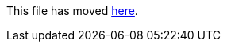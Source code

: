 This file has moved link:https://github.com/Sleepw4lker/TameMyCerts.Docs/blob/main/user-guide/san-rules.md[here].
